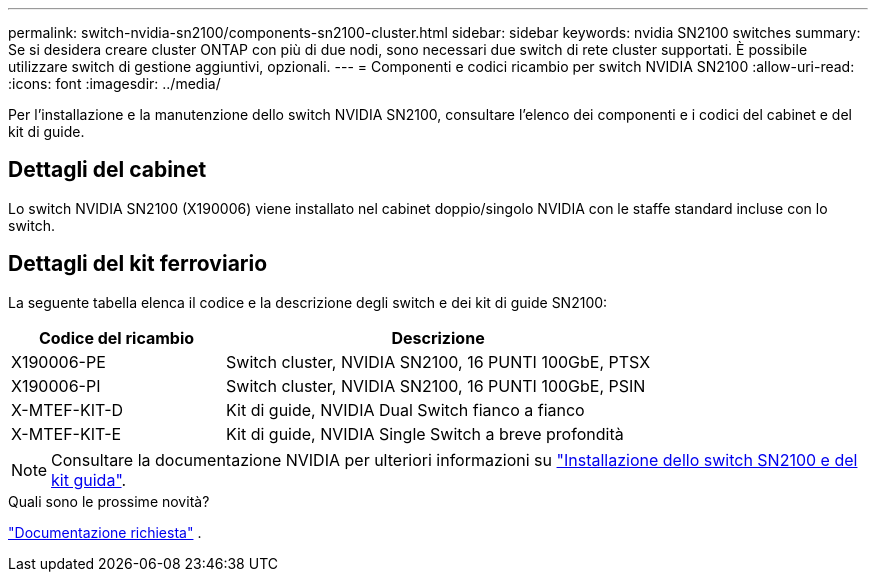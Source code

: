 ---
permalink: switch-nvidia-sn2100/components-sn2100-cluster.html 
sidebar: sidebar 
keywords: nvidia SN2100 switches 
summary: Se si desidera creare cluster ONTAP con più di due nodi, sono necessari due switch di rete cluster supportati. È possibile utilizzare switch di gestione aggiuntivi, opzionali. 
---
= Componenti e codici ricambio per switch NVIDIA SN2100
:allow-uri-read: 
:icons: font
:imagesdir: ../media/


[role="lead"]
Per l'installazione e la manutenzione dello switch NVIDIA SN2100, consultare l'elenco dei componenti e i codici del cabinet e del kit di guide.



== Dettagli del cabinet

Lo switch NVIDIA SN2100 (X190006) viene installato nel cabinet doppio/singolo NVIDIA con le staffe standard incluse con lo switch.



== Dettagli del kit ferroviario

La seguente tabella elenca il codice e la descrizione degli switch e dei kit di guide SN2100:

[cols="1,2"]
|===
| Codice del ricambio | Descrizione 


 a| 
X190006-PE
 a| 
Switch cluster, NVIDIA SN2100, 16 PUNTI 100GbE, PTSX



 a| 
X190006-PI
 a| 
Switch cluster, NVIDIA SN2100, 16 PUNTI 100GbE, PSIN



 a| 
X-MTEF-KIT-D
 a| 
Kit di guide, NVIDIA Dual Switch fianco a fianco



 a| 
X-MTEF-KIT-E
 a| 
Kit di guide, NVIDIA Single Switch a breve profondità

|===

NOTE: Consultare la documentazione NVIDIA per ulteriori informazioni su https://docs.nvidia.com/networking/display/sn2000pub/Installation["Installazione dello switch SN2100 e del kit guida"^].

.Quali sono le prossime novità?
link:required-documentation-sn2100-cluster.html["Documentazione richiesta"] .
